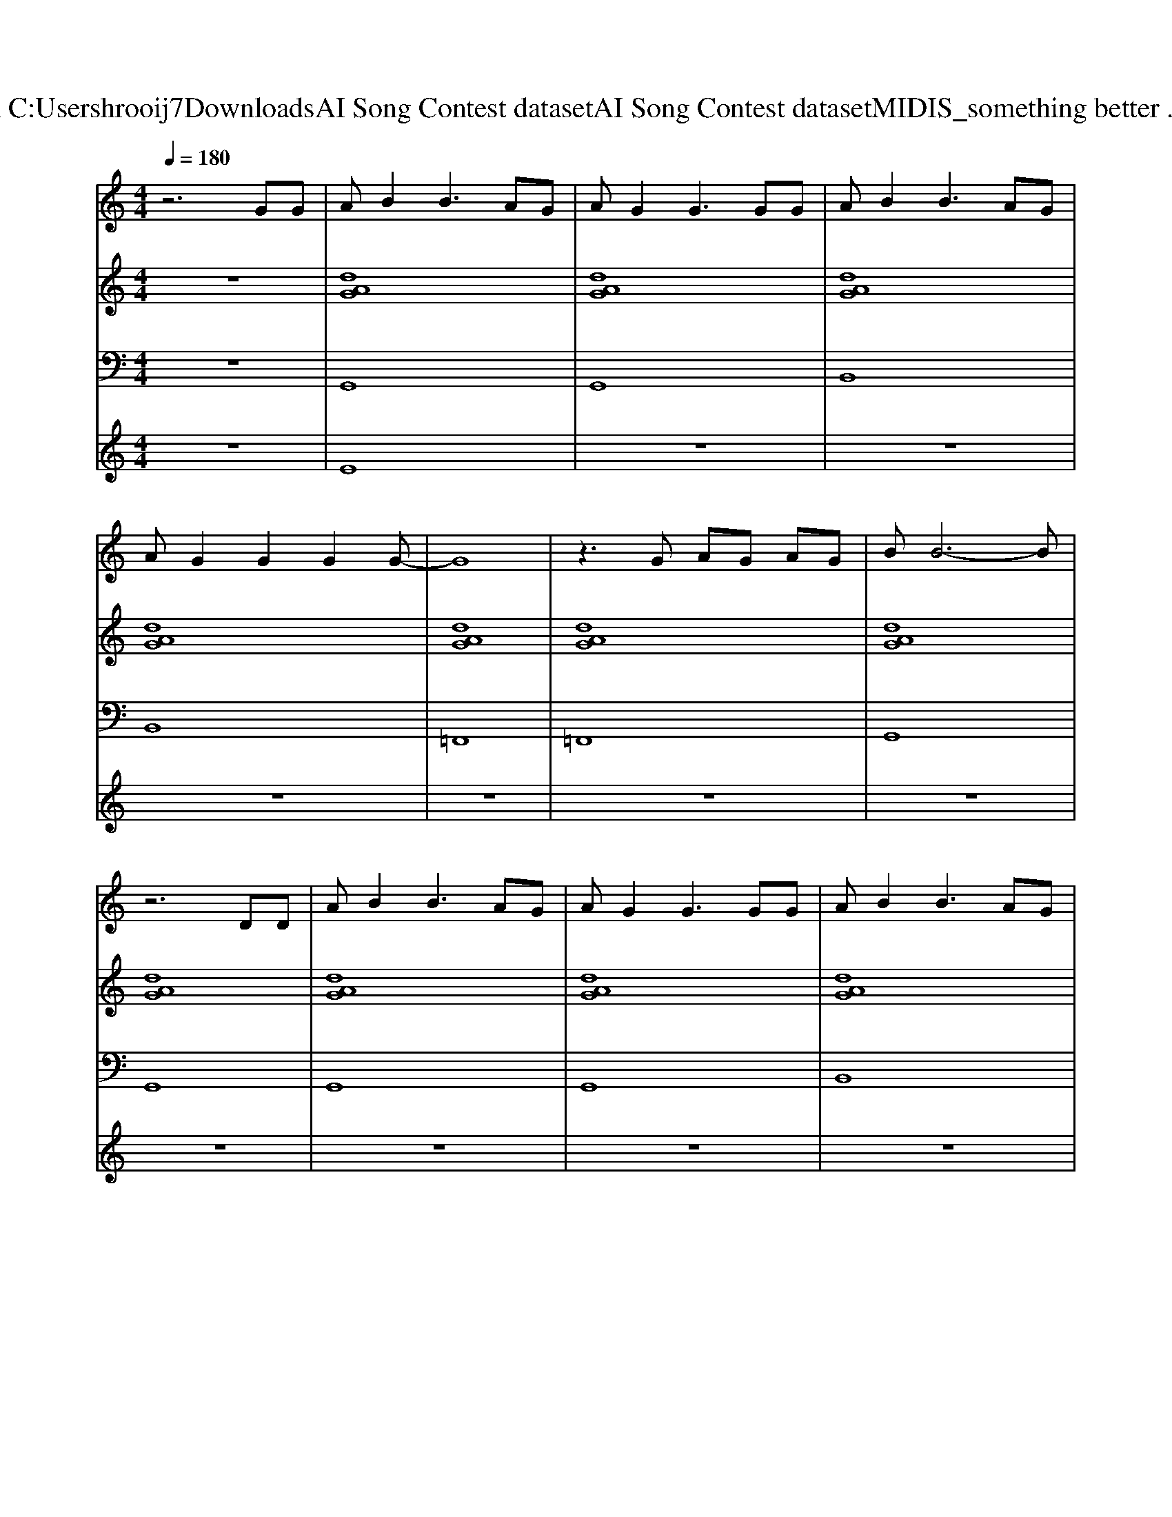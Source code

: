 X: 1
T: from C:\Users\hrooij7\Downloads\AI Song Contest dataset\AI Song Contest dataset\MIDI\123_something better .midi
M: 4/4
L: 1/8
Q:1/4=180
K:C major
V:1
%%MIDI program 0
z6 GG| \
AB2B3 AG| \
AG2G3 GG| \
AB2B3 AG|
AG2G2G2G-| \
G8| \
z3G AG AG| \
BB6-B|
z6 DD| \
AB2B3 AG| \
AG2G3 GG| \
AB2B3 AG|
AG2G2G2G-| \
G8| \
zG G2 BG GG-| \
G8|
z4 zG Ge-| \
e2 d2 d2 GA-| \
AA2B2G G2| \
z2 dd dG2A-|
AA2B2G G2| \
d2 d2 d2 GA-| \
AA2B2G G2| \
d2 d2 d3d-|
dd2d2d db-| \
b4 g2 d2| \
f3g2d db-| \
b4 g2 d2|
f3g2d db-| \
b4 g2 d2| \
a3g2d2b-| \
b4 g2 g2|
f3g4-g| \
z8| \
d3g2f2e-| \
e8|
d3B2f2e-| \
e8| \
d3g2f2e-| \
e8|
d3B2f2e| \
d2 d2 d2 GA-| \
AA2B2G G2| \
d2 d2 d2 GA-|
AB2B4-B| \
d2 d2 d2 GA-| \
AA2B2G G2| \
d2 d2 d2 df-|
ff2g4-g| \
g2 g2 g2 df-| \
ff2g2d d2| \
g2 g2 g2 df-|
ff2g4-g| \
g2 g2 g2 df-| \
ff2g2d d2| \
g2 g2 g3d|
ff ff ff g2|
V:2
%%MIDI program 0
z8| \
[dAG]8| \
[dAG]8| \
[dAG]8|
[dAG]8| \
[dAG]8| \
[dAG]8| \
[dAG]8|
[dAG]8| \
[dAG]8| \
[dAG]8| \
[dAG]8|
[dAG]8| \
[dAG]8| \
[dAG]8| \
[dAG]8|
[dAG]8| \
[BGEDC]8| \
[AFD]3[B-G-E-]4[BGE]| \
[BGEDC]8|
[AFD]3[B-G-E-]4[BGE]| \
[BGEDC]8| \
[AFD]3[B-G-E-]4[BGE]| \
[BGEDC]8|
[AFD]3[B-G-E-]4[BGE]| \
[BGEDC]8| \
[AFD]3[B-G-E-]4[BGE]| \
[BGEDC]8|
[AFD]3[B-G-E-]4[BGE]| \
[BGEDC]8| \
[AFD]3[B-G-E-]4[BGE]| \
[BGEDC]8|
[AFD]3[B-G-E-]4[BGE]| \
[GDC]8| \
[AFD]3[BGE]2[dBG]2[G-D-C-]| \
[GDC]8|
[AFD]3[dBG]2[AFD]2[G-D-C-]| \
[GDC]8| \
[AFD]3[BGE]2[dBG]2[G-D-C-]| \
[GDC]8|
[AFD]3[dBG]2[AFD]2[B-G-E-D-C-]| \
[BGEDC]8| \
[AFD]3[B-G-E-]4[BGE]| \
[BGEDC]8|
[AFD]3[B-G-E-]4[BGE]| \
[BGEDC]8| \
[AFD]3[B-G-E-]4[BGE]| \
[BGEDC]8|
[AFD]3[B-G-E-]4[BGE]| \
[BGEDC]8| \
[AFD]3[B-G-E-]4[BGE]| \
[BGEDC]8|
[AFD]3[B-G-E-]4[BGE]| \
[BGEDC]8| \
[AFD]3[B-G-E-]4[BGE]| \
[BGEDC]8|
[AFD]3[B-G-E-]4[BGE]|
V:3
%%MIDI program 0
z8| \
G,,8| \
G,,8| \
B,,8|
B,,8| \
=F,,8| \
=F,,8| \
G,,8|
G,,8| \
G,,8| \
G,,8| \
B,,8|
B,,8| \
=F,,8| \
=F,,8| \
G,,8|
G,,8| \
C,,8| \
D,,4<E,,4| \
C,,8|
D,,4<E,,4| \
C,,8| \
F,,4<E,,4| \
C,,8|
D,,4<E,,4| \
C,,8| \
D,,4<E,,4| \
C,,8|
D,,4<E,,4| \
C,,8| \
F,,4<E,,4| \
C,,8|
D,,4<E,,4| \
C,8| \
D,3E,2B,,2C,-| \
C,8|
D,3B,,2D,2C,-| \
C,8| \
D,3E,2B,,2C,-| \
C,8|
D,3B,,2D,2C,-| \
C,8| \
D,,4<E,,4| \
C,,8|
D,,4<E,,4| \
C,,8| \
D,,4<E,,4| \
C,,8|
D,,4<E,,4| \
C,,8| \
D,,4<E,,4| \
C,,8|
D,,4<E,,4| \
C,,8| \
D,,4<E,,4| \
C,,8|
D,,4<E,,4|
V:4
%%MIDI program 0
z8| \
E8| \
z8| \
z8|
z8| \
z8| \
z8| \
z8|
z8| \
z8| \
z8| \
z8|
z8| \
z8| \
z8| \
z8|
z8| \
D8| \
z8| \
z8|
z8| \
z8| \
z8| \
z8|
z8| \
C8| \
z8| \
z8|
z8| \
z8| \
z8| \
z8|
z8| \
G8|


